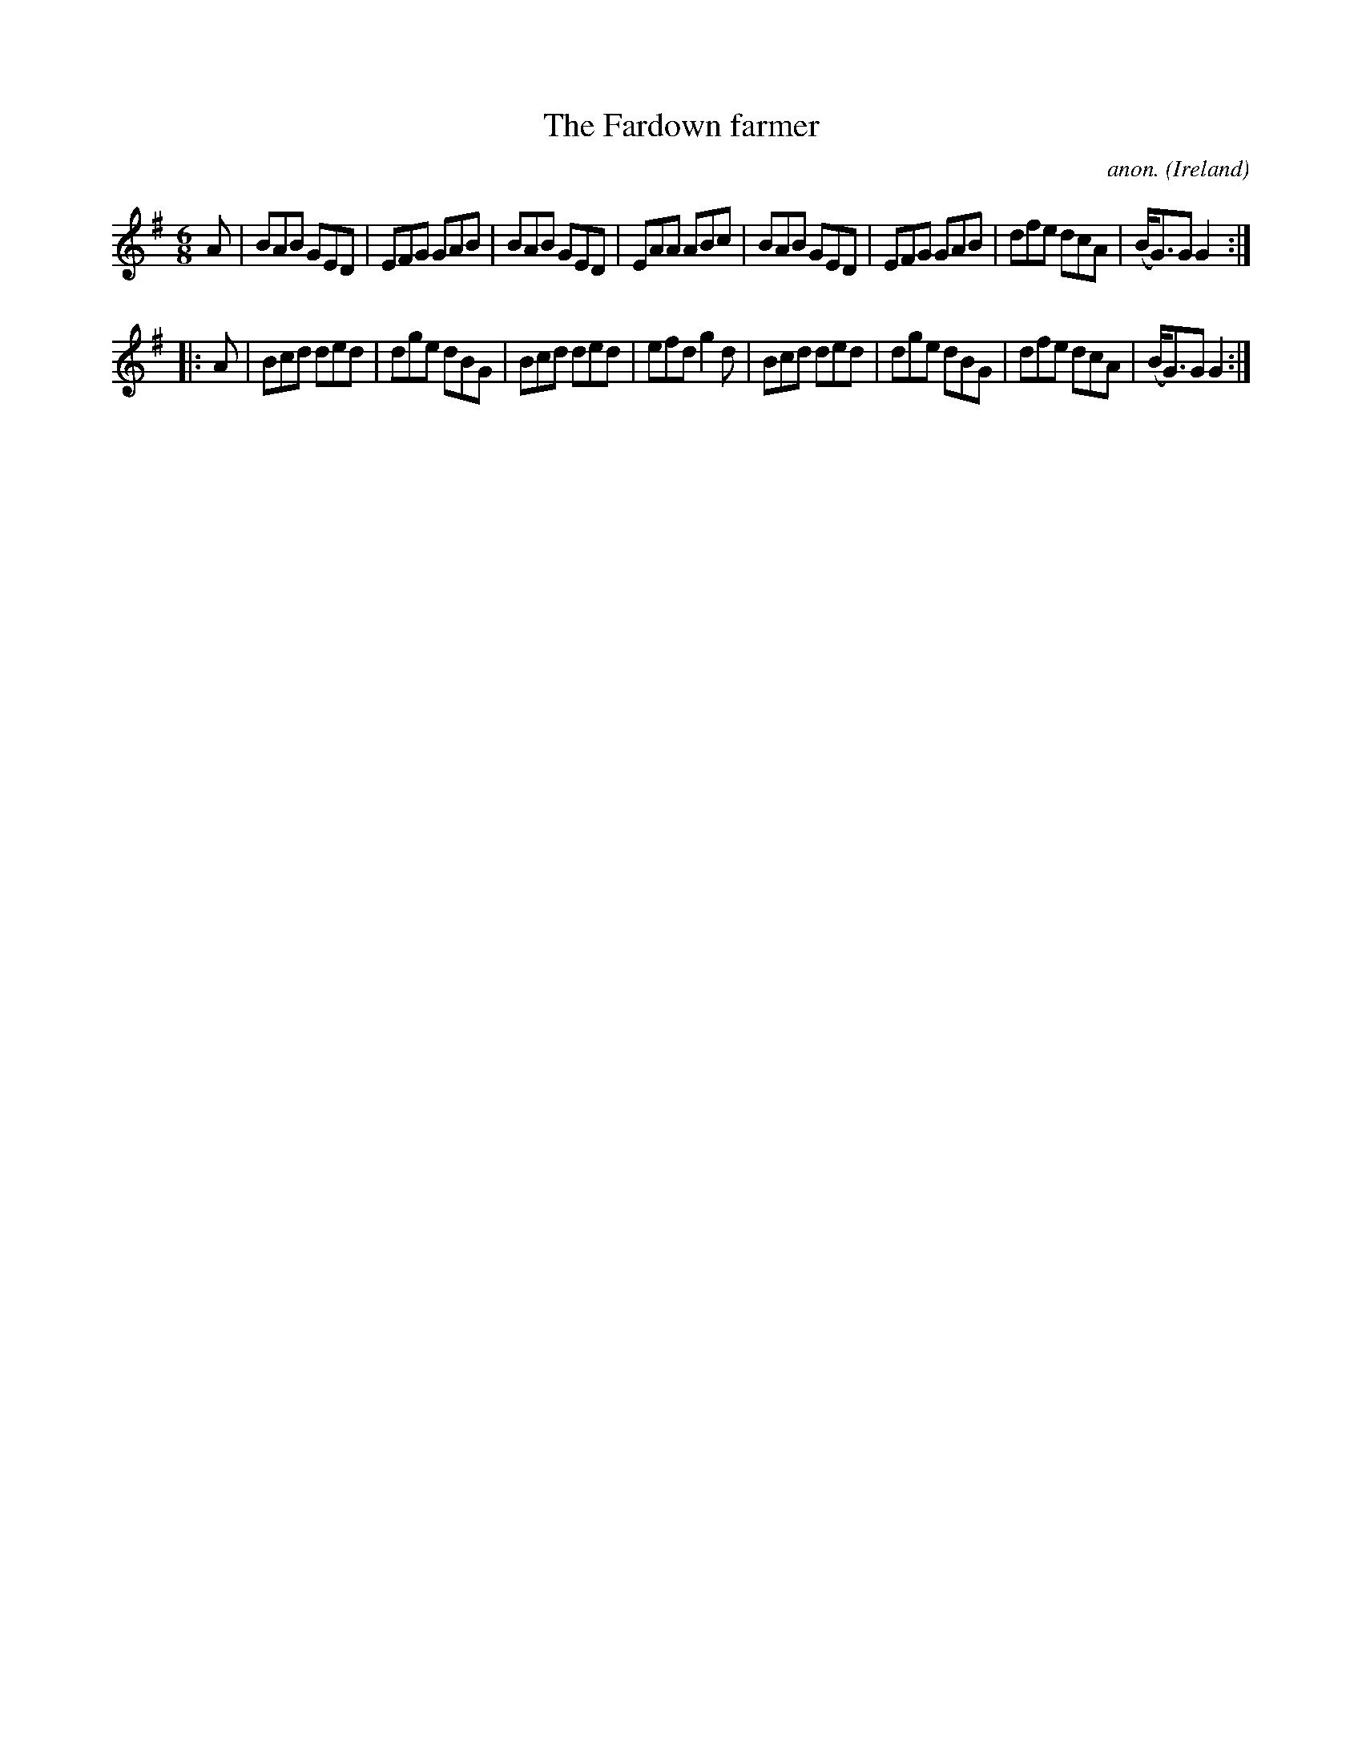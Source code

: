 X:237
T:The Fardown farmer
C:anon.
O:Ireland
B:Francis O'Neill: "The Dance Music of Ireland" (1907) no. 237
R:Double jig
Z:Transcribed by Frank Nordberg - http://www.musicaviva.com
F:http://www.musicaviva.com/abc/tunes/ireland/oneill-1001/0237/oneill-1001-0237-1.abc
M:6/8
L:1/8
K:G
A|BAB GED|EFG GAB|BAB GED|EAA ABc|BAB GED|EFG GAB|dfe dcA|(B<G)G G2:|
|:A|Bcd ded|dge dBG|Bcd ded|efd g2d|Bcd ded|dge dBG|dfe dcA|(B<G)G G2:|
W:
W:
%
%
